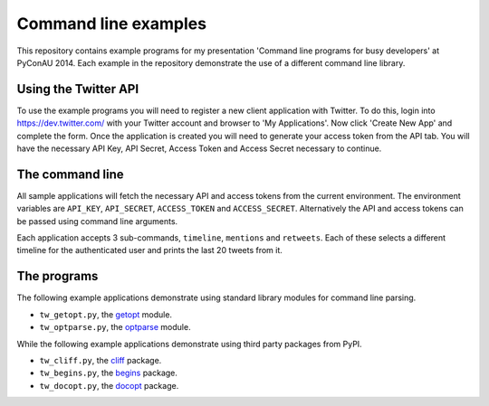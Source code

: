 Command line examples
=====================

This repository contains example programs for my presentation 'Command line
programs for busy developers' at PyConAU 2014. Each example in the repository
demonstrate the use of a different command line library.

Using the Twitter API
---------------------

To use the example programs you will need to register a new client application
with Twitter. To do this, login into https://dev.twitter.com/ with your Twitter
account and browser to 'My Applications'. Now click 'Create New App' and
complete the form. Once the application is created you will need to generate
your access token from the API tab. You will have the necessary API Key, API
Secret, Access Token and Access Secret necessary to continue.

The command line
----------------

All sample applications will fetch the necessary API and access tokens from the
current environment. The environment variables are ``API_KEY``,
``API_SECRET``, ``ACCESS_TOKEN`` and ``ACCESS_SECRET``. Alternatively the API
and access tokens can be passed using command line arguments.

Each application accepts 3 sub-commands, ``timeline``, ``mentions`` and
``retweets``. Each of these selects a different timeline for the authenticated
user and prints the last 20 tweets from it.

The programs
------------

The following example applications demonstrate using standard library modules
for command line parsing.

* ``tw_getopt.py``, the `getopt`_ module.
* ``tw_optparse.py``, the `optparse`_ module.

.. _getopt: https://docs.python.org/dev/library/getopt.html
.. _optparse: https://docs.python.org/dev/library/optparse.html

While the following example applications demonstrate using third party packages
from PyPI.

* ``tw_cliff.py``, the `cliff`_ package.
* ``tw_begins.py``, the `begins`_ package.
* ``tw_docopt.py``, the `docopt`_ package.

.. _cliff: http://cliff.readthedocs.org/en/latest/index.html
.. _begins: https://pypi.python.org/pypi/begins
.. _docopt: http://docopt.org/
